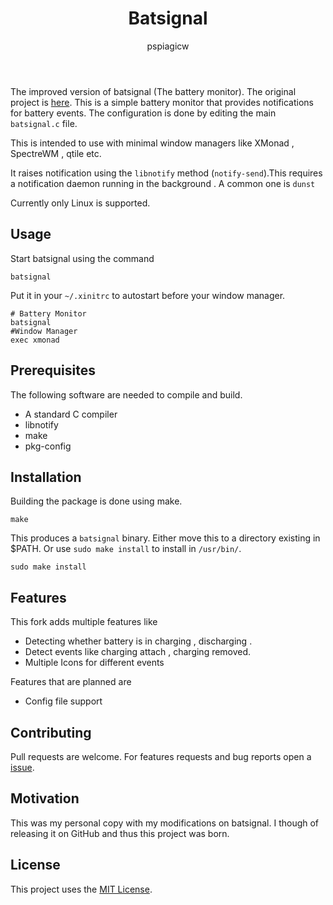 #+title: Batsignal
#+author: pspiagicw

  The improved version of batsignal (The battery monitor). The original project is [[https://github.com/electrickite/batsignal][here]].
  This is a simple battery monitor that provides notifications for battery events.
  The configuration is done by editing the main ~batsignal.c~ file.

  This is intended to use with minimal window managers like XMonad , SpectreWM , qtile etc.

  It raises notification using the ~libnotify~ method (~notify-send~).This requires a
  notification daemon running in the background . A common one is ~dunst~

  Currently only Linux is supported.
  
** Usage
   Start batsignal using the command
   #+begin_src shell
batsignal
   #+end_src

   Put it in your ~~/.xinitrc~ to autostart before your window manager.
   #+begin_src shell
# Battery Monitor
batsignal
#Window Manager
exec xmonad
   #+end_src

** Prerequisites
   The following software are needed to compile and build.
   - A standard C compiler
   - libnotify
   - make
   - pkg-config
     
** Installation
   Building the package is done using make.
   #+begin_src shell
make
   #+end_src


   This produces a ~batsignal~ binary. Either move this to a directory existing in $PATH. Or use ~sudo make install~
   to install in ~/usr/bin/~.

   #+begin_src shell
sudo make install
   #+end_src

   
** Features
   This fork adds multiple features like
   - Detecting whether battery is in charging , discharging .
   - Detect events like charging attach , charging removed.
   - Multiple Icons for different events

   Features that are planned are
   - Config file support

   
** Contributing
   Pull requests are welcome. For features requests and bug reports open a [[https://github.com/pspiagicw/batsignal-improved/issues][issue]].

** Motivation
   This was my personal copy with my modifications on batsignal. I though of releasing it on GitHub and thus this project was born.

   
** License

   This project uses the [[https://opensource.org/licenses/MIT][MIT License]].

